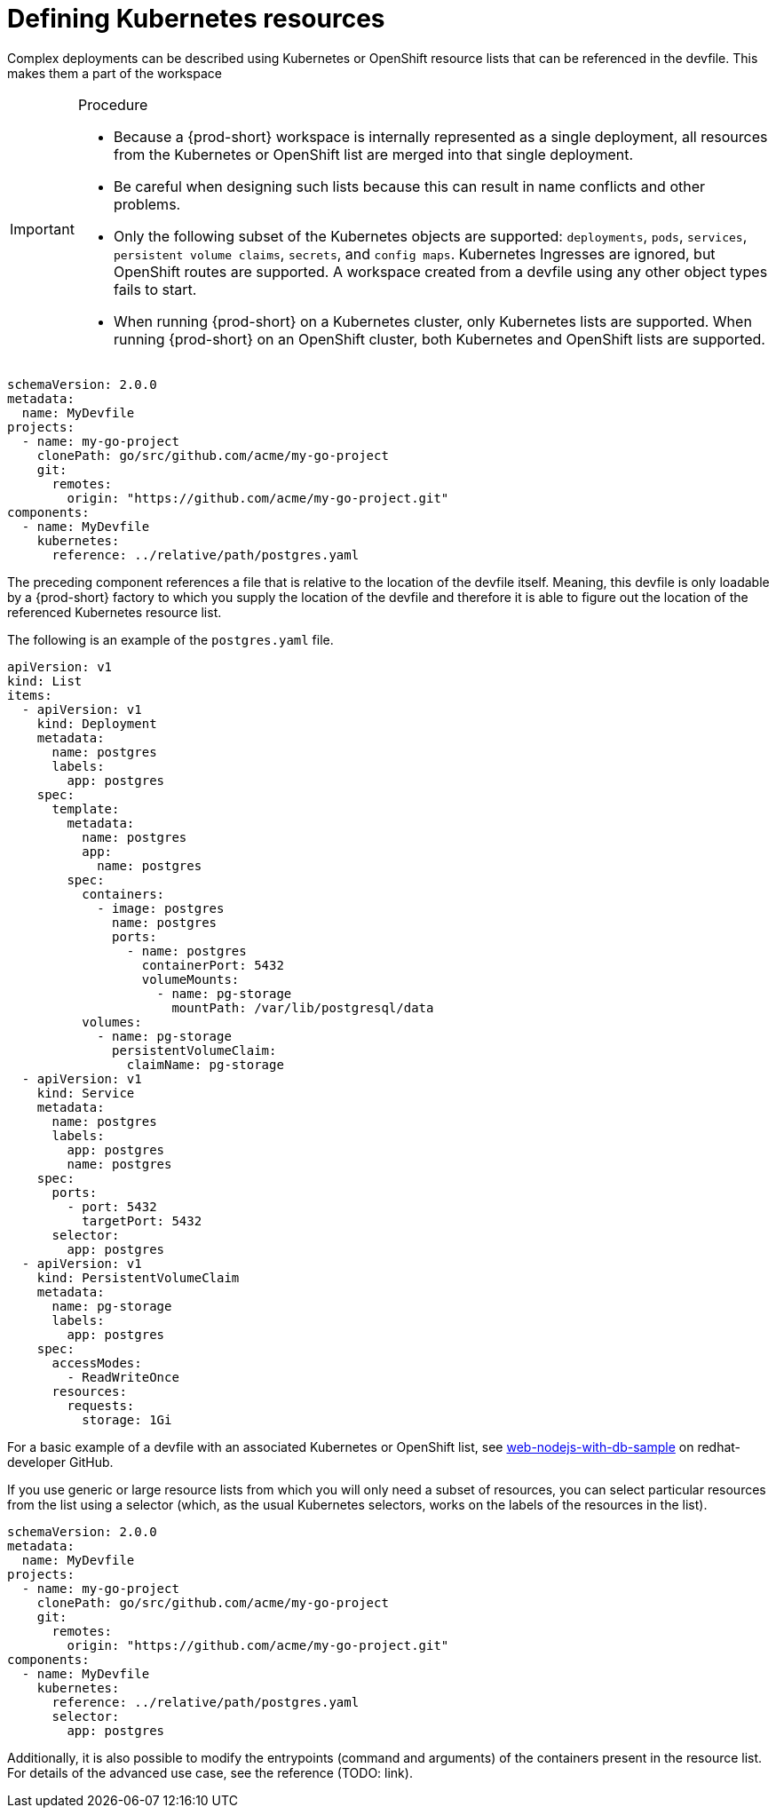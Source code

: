 [id="proc_defining-kubernetes-resources_{context}"]
= Defining Kubernetes resources

[role="_abstract"]
Complex deployments can be described using Kubernetes or OpenShift resource lists that can be referenced in the devfile. This makes them a part of the workspace

.Procedure

[IMPORTANT]
====
* Because a {prod-short} workspace is internally represented as a single deployment, all resources from the Kubernetes or OpenShift list are merged into that single deployment.

* Be careful when designing such lists because this can result in name conflicts and other problems.

* Only the following subset of the Kubernetes objects are supported: `deployments`, `pods`, `services`, `persistent volume claims`, `secrets`, and `config maps`. Kubernetes Ingresses are ignored, but OpenShift routes are supported. A workspace created from a devfile using any other object types fails to start.

* When running {prod-short} on a Kubernetes cluster, only Kubernetes lists are supported. When running {prod-short} on an OpenShift cluster, both Kubernetes and OpenShift lists are supported.
====

[source,yaml]
----
schemaVersion: 2.0.0
metadata:
  name: MyDevfile
projects:
  - name: my-go-project
    clonePath: go/src/github.com/acme/my-go-project
    git:
      remotes:
        origin: "https://github.com/acme/my-go-project.git"
components:
  - name: MyDevfile
    kubernetes:
      reference: ../relative/path/postgres.yaml
----

The preceding component references a file that is relative to the location of the devfile itself. Meaning, this devfile is only loadable by a {prod-short} factory to which you supply the location of the devfile and therefore it is able to figure out the location of the referenced Kubernetes resource list.

The following is an example of the `postgres.yaml` file.

[source,yaml]
----
apiVersion: v1
kind: List
items:
  - apiVersion: v1
    kind: Deployment
    metadata:
      name: postgres
      labels:
        app: postgres
    spec:
      template:
        metadata:
          name: postgres
          app:
            name: postgres
        spec:
          containers:
            - image: postgres
              name: postgres
              ports:
                - name: postgres
                  containerPort: 5432
                  volumeMounts:
                    - name: pg-storage
                      mountPath: /var/lib/postgresql/data
          volumes:
            - name: pg-storage
              persistentVolumeClaim:
                claimName: pg-storage
  - apiVersion: v1
    kind: Service
    metadata:
      name: postgres
      labels:
        app: postgres
        name: postgres
    spec:
      ports:
        - port: 5432
          targetPort: 5432
      selector:
        app: postgres
  - apiVersion: v1
    kind: PersistentVolumeClaim
    metadata:
      name: pg-storage
      labels:
        app: postgres
    spec:
      accessModes:
        - ReadWriteOnce
      resources:
        requests:
          storage: 1Gi
----

For a basic example of a devfile with an associated Kubernetes or OpenShift list, see link:https://github.com/redhat-developer/devfile/tree/master/samples/web-nodejs-with-db-sample[web-nodejs-with-db-sample] on redhat-developer GitHub.

If you use generic or large resource lists from which you will only need a subset of resources, you can select particular resources from the list using a selector (which, as the usual Kubernetes selectors, works on the labels of the resources in the list).

[source,yaml]
----
schemaVersion: 2.0.0
metadata:
  name: MyDevfile
projects:
  - name: my-go-project
    clonePath: go/src/github.com/acme/my-go-project
    git:
      remotes:
        origin: "https://github.com/acme/my-go-project.git"
components:
  - name: MyDevfile
    kubernetes:
      reference: ../relative/path/postgres.yaml
      selector:
        app: postgres
----

Additionally, it is also possible to modify the entrypoints (command and arguments) of the containers present in the resource list. For details of the advanced use case, see the reference (TODO: link).
